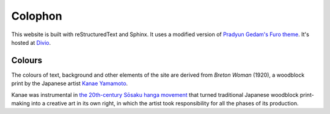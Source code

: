 Colophon
========

This website is built with reStructuredText and Sphinx. It uses a modified version of `Pradyun
Gedam's Furo theme <https://pradyunsg.me/furo/>`_. It's hosted at `Divio
<https://divio.com/>`_.

Colours
-------

The colours of text, background and other elements of the site are derived from *Breton Woman*
(1920), a woodblock print by the Japanese artist `Kanae Yamamoto
<https://en.wikipedia.org/wiki/Kanae_Yamamoto_(artist)>`_.

..  image:: /images/breton-woman.jpg
    :alt:

Kanae was instrumental in `the 20th-century Sōsaku hanga movement
<https://en.wikipedia.org/wiki/Sōsaku-hanga>`_ that turned traditional Japanese woodblock
print-making into a creative art in its own right, in which the artist took responsibility for all
the phases of its production.
